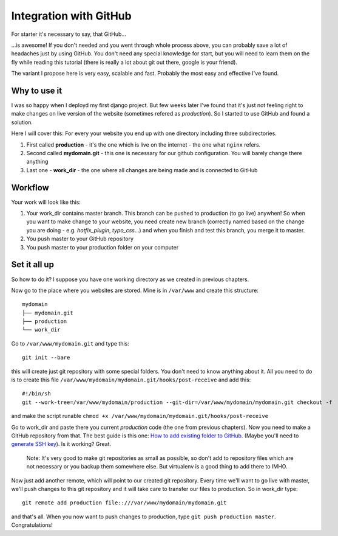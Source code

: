 Integration with GitHub
=======================

For starter it's necessary to say, that GitHub...

...is awesome! If you don't needed and you went through whole process above, you can probably save a lot of headaches just by using GitHub. You don't need any special knowledge for start, but you will need to learn them on the fly while reading this tutorial (there is really a lot about git out there, google is your friend).

The variant I propose here is very easy, scalable and fast. Probably the most easy and effective I've found.

Why to use it
--------------

I was so happy when I deployd my first django project. But few weeks later I've found that it's just not feeling right to make changes on live version of the website (sometimes refered as *production*). So I started to use GitHub and found a solution. 

Here I will cover this:
For every your website you end up with one directory including three subdirectories.

1. First called **production** - it's the one which is live on the internet - the one what ``nginx`` refers.
2. Second called **mydomain.git** - this one is necessary for our github configuration. You will barely change there anything
3. Last one - **work_dir** - the one where all changes are being made and is connected to GitHub 


Workflow
------------

Your work will look like this:

1. Your work_dir contains master branch. This branch can be pushed to production (to go live) anywhen! So when you want to make change to your website, you need create new branch (correctly named based on the change you are doing - e.g. *hotfix_plugin*, *typo_css*...) and when you finish and test this branch, you merge it to master.
2. You push master to your GitHub repository
3. You push master to your production folder on your computer

Set it all up
-------------

So how to do it? I suppose you have one working directory as we created in previous chapters.

Now go to the place where you websites are stored. Mine is in ``/var/www`` and create this structure::

    mydomain
    ├── mydomain.git
    ├── production
    └── work_dir

Go to ``/var/www/mydomain.git`` and type this::

    git init --bare

this will create just git repository with some special folders. You don't need to know anything about it. All you need to do is to create this file ``/var/www/mydomain/mydomain.git/hooks/post-receive`` and add this::

    #!/bin/sh
    git --work-tree=/var/www/mydomain/production --git-dir=/var/www/mydomain/mydomain.git checkout -f

and make the script runable ``chmod +x /var/www/mydomain/mydomain.git/hooks/post-receive``

Go to work_dir and paste there you current *production* code (the one from previous chapters). Now you need to make a GitHub repository from that. The best guide is this one: `How to add existing folder to GitHub <https://help.github.com/articles/adding-an-existing-project-to-github-using-the-command-line/>`_. (Maybe you'll need to `generate SSH key <https://help.github.com/articles/generating-ssh-keys/>`_). Is it working? Great. 

    Note: It's very good to make git repositories as small as possible, so don't add to repository files which are not necessary or you backup them somewhere else. But virtualenv is a good thing to add there to IMHO.

Now just add another remote, which will point to our created git repository. Every time we'll want to go live with master, we'll push changes to this git repository and it will take care to transfer our files to production. So in work_dir type::

    git remote add production file::///var/www/mydomain/mydomain.git

and that's all. When you now want to push changes to production, type ``git push production master``. Congratulations!
